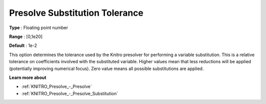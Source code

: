.. _KNITRO_Presolve_-_Presolve_Substitution_Tolerance:


Presolve Substitution Tolerance
===============================



**Type** :	Floating point number	

**Range** :	[0,1e20]	

**Default** :	1e-2	



This option determines the tolerance used by the Knitro presolver for performing a variable substitution. This is a relative tolerance on coefficients involved with the substituted variable. Higher values mean that less reductions will be applied (potentially improving numerical focus). Zero value means all possible substitutions are applied. 



**Learn more about** 

*	:ref:`KNITRO_Presolve_-_Presolve`  
*	:ref:`KNITRO_Presolve_-_Presolve_Substitution`  
